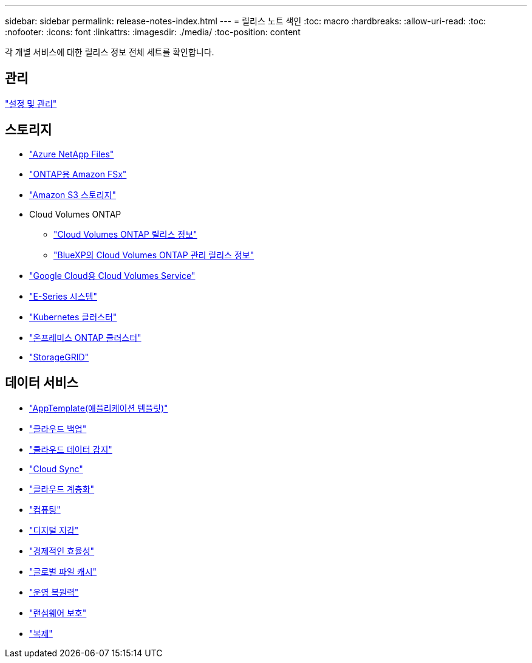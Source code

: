 ---
sidebar: sidebar 
permalink: release-notes-index.html 
---
= 릴리스 노트 색인
:toc: macro
:hardbreaks:
:allow-uri-read: 
:toc: 
:nofooter: 
:icons: font
:linkattrs: 
:imagesdir: ./media/
:toc-position: content


[role="lead"]
각 개별 서비스에 대한 릴리스 정보 전체 세트를 확인합니다.



== 관리

https://docs.netapp.com/us-en/cloud-manager-setup-admin/whats-new.html["설정 및 관리"^]



== 스토리지

* https://docs.netapp.com/us-en/cloud-manager-azure-netapp-files/whats-new.html["Azure NetApp Files"^]
* https://docs.netapp.com/us-en/cloud-manager-fsx-ontap/whats-new.html["ONTAP용 Amazon FSx"^]
* https://docs.netapp.com/us-en/bluexp-s3-storage/whats-new.html["Amazon S3 스토리지"^]
* Cloud Volumes ONTAP
+
** https://docs.netapp.com/us-en/cloud-volumes-ontap-relnotes/index.html["Cloud Volumes ONTAP 릴리스 정보"^]
** https://docs.netapp.com/us-en/cloud-manager-cloud-volumes-ontap/whats-new.html["BlueXP의 Cloud Volumes ONTAP 관리 릴리스 정보"^]


* https://docs.netapp.com/us-en/cloud-manager-cloud-volumes-service-gcp/whats-new.html["Google Cloud용 Cloud Volumes Service"^]
* https://docs.netapp.com/us-en/cloud-manager-e-series/whats-new.html["E-Series 시스템"^]
* https://docs.netapp.com/us-en/cloud-manager-kubernetes/whats-new.html["Kubernetes 클러스터"^]
* https://docs.netapp.com/us-en/cloud-manager-ontap-onprem/whats-new.html["온프레미스 ONTAP 클러스터"^]
* https://docs.netapp.com/us-en/cloud-manager-storagegrid/whats-new.html["StorageGRID"^]




== 데이터 서비스

* https://docs.netapp.com/us-en/cloud-manager-app-template/whats-new.html["AppTemplate(애플리케이션 템플릿)"^]
* https://docs.netapp.com/us-en/cloud-manager-backup-restore/whats-new.html["클라우드 백업"^]
* https://docs.netapp.com/us-en/cloud-manager-data-sense/whats-new.html["클라우드 데이터 감지"^]
* https://docs.netapp.com/us-en/cloud-manager-sync/whats-new.html["Cloud Sync"^]
* https://docs.netapp.com/us-en/cloud-manager-tiering/whats-new.html["클라우드 계층화"^]
* https://docs.netapp.com/us-en/cloud-manager-compute/whats-new.html["컴퓨팅"^]
* https://docs.netapp.com/us-en/bluexp-digital-wallet/index.html["디지털 지갑"^]
* https://docs.netapp.com/us-en/bluexp-economic-efficiency/index.html["경제적인 효율성"^]
* https://docs.netapp.com/us-en/cloud-manager-file-cache/whats-new.html["글로벌 파일 캐시"^]
* https://docs.netapp.com/us-en/bluexp-operational-resiliency/index.html["운영 복원력"^]
* https://docs.netapp.com/us-en/cloud-manager-ransomware/whats-new.html["랜섬웨어 보호"^]
* https://docs.netapp.com/us-en/cloud-manager-replication/whats-new.html["복제"^]

